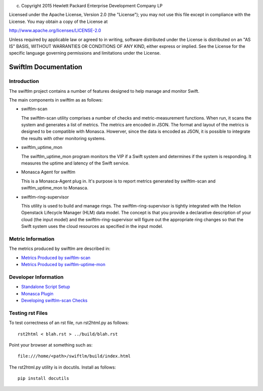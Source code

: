 
(c) Copyright 2015 Hewlett Packard Enterprise Development Company LP

Licensed under the Apache License, Version 2.0 (the "License"); you may
not use this file except in compliance with the License. You may obtain
a copy of the License at

http://www.apache.org/licenses/LICENSE-2.0

Unless required by applicable law or agreed to in writing, software
distributed under the License is distributed on an "AS IS" BASIS, WITHOUT
WARRANTIES OR CONDITIONS OF ANY KIND, either express or implied. See the
License for the specific language governing permissions and limitations
under the License.


Swiftlm Documentation
=====================


Introduction
------------

The swiftlm project contains a number of features designed to help manage
and monitor Swift.

The main components in swiftlm as as follows:

* swiftlm-scan

  The swiftlm-scan utility comprises a number of checks and metric-measurement
  functions. When run, it scans the system and generates a list of metrics.
  The metrics are encoded in JSON. The format and layout of the metrics
  is designed to be compatible with Monasca. Howerver, since the data
  is encoded as JSON, it is possible to integrate the results with other
  monitoring systems.

* swiftlm_uptime_mon

  The swiftlm_uptime_mon program monitors the VIP if a Swift system and
  determines if the system is responding. It measures the uptime and
  latency of the Swift service.

* Monasca Agent for swiftlm

  This is a Monasca-Agent plug in. It's purpose is to report metrics generated
  by swiftlm-scan and swiftlm_uptime_mon to Monasca.

* swiftlm-ring-supervisor

  This utility is used to build and manage rings. The swiftlm-ring-supervisor
  is tightly integrated with the Helion Openstack Lifecycle Manager (HLM)
  data model. The concept is that you provide a declarative description of
  your cloud (the input model) and the swiftlm-ring-supervisor will
  figure out the appropriate ring changes so that the Swift system uses
  the cloud resources as specified in the input model.


Metric Information
------------------

The metrics produced by swiftlm are described in:

* `Metrics Produced by swiftlm-scan <swiftlm_scan_metrics.html>`_

* `Metrics Produced by swiftlm-uptime-mon <swiftlm_uptime_mon_metrics.html>`_

Developer Information
---------------------

* `Standalone Script Setup <standalone_scripts.html>`_

* `Monasca Plugin <monasca_plugin.html>`_

* `Developing swiftlm-scan Checks <test_runner.html>`_

Testing rst Files
-----------------

To test correctness of an rst file, run rst2html.py as follows::

    rst2html < blah.rst > ../build/blah.rst

Point your browser at something such as::

    file:///home/<path>/swiftlm/build/index.html

The rst2html.py utility is in docutils. Install as follows::

    pip install docutils




